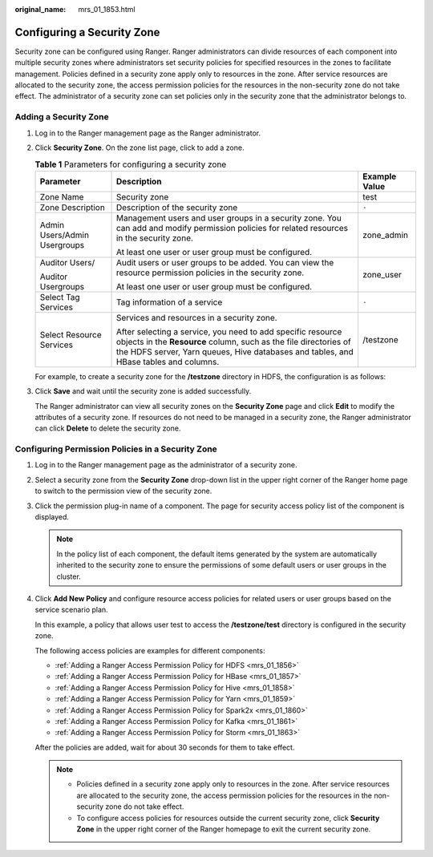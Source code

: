 :original_name: mrs_01_1853.html

.. _mrs_01_1853:

Configuring a Security Zone
===========================

Security zone can be configured using Ranger. Ranger administrators can divide resources of each component into multiple security zones where administrators set security policies for specified resources in the zones to facilitate management. Policies defined in a security zone apply only to resources in the zone. After service resources are allocated to the security zone, the access permission policies for the resources in the non-security zone do not take effect. The administrator of a security zone can set policies only in the security zone that the administrator belongs to.

Adding a Security Zone
----------------------

#. Log in to the Ranger management page as the Ranger administrator.

#. Click **Security Zone**. On the zone list page, click |image1| to add a zone.

   .. table:: **Table 1** Parameters for configuring a security zone

      +------------------------------+-------------------------------------------------------------------------------------------------------------------------------------------------------------------------------------------------------------------------+-----------------------+
      | Parameter                    | Description                                                                                                                                                                                                             | Example Value         |
      +==============================+=========================================================================================================================================================================================================================+=======================+
      | Zone Name                    | Security zone                                                                                                                                                                                                           | test                  |
      +------------------------------+-------------------------------------------------------------------------------------------------------------------------------------------------------------------------------------------------------------------------+-----------------------+
      | Zone Description             | Description of the security zone                                                                                                                                                                                        | ``-``                 |
      +------------------------------+-------------------------------------------------------------------------------------------------------------------------------------------------------------------------------------------------------------------------+-----------------------+
      | Admin Users/Admin Usergroups | Management users and user groups in a security zone. You can add and modify permission policies for related resources in the security zone.                                                                             | zone_admin            |
      |                              |                                                                                                                                                                                                                         |                       |
      |                              | At least one user or user group must be configured.                                                                                                                                                                     |                       |
      +------------------------------+-------------------------------------------------------------------------------------------------------------------------------------------------------------------------------------------------------------------------+-----------------------+
      | Auditor Users/               | Audit users or user groups to be added. You can view the resource permission policies in the security zone.                                                                                                             | zone_user             |
      |                              |                                                                                                                                                                                                                         |                       |
      | Auditor Usergroups           | At least one user or user group must be configured.                                                                                                                                                                     |                       |
      +------------------------------+-------------------------------------------------------------------------------------------------------------------------------------------------------------------------------------------------------------------------+-----------------------+
      | Select Tag Services          | Tag information of a service                                                                                                                                                                                            | ``-``                 |
      +------------------------------+-------------------------------------------------------------------------------------------------------------------------------------------------------------------------------------------------------------------------+-----------------------+
      | Select Resource Services     | Services and resources in a security zone.                                                                                                                                                                              | /testzone             |
      |                              |                                                                                                                                                                                                                         |                       |
      |                              | After selecting a service, you need to add specific resource objects in the **Resource** column, such as the file directories of the HDFS server, Yarn queues, Hive databases and tables, and HBase tables and columns. |                       |
      +------------------------------+-------------------------------------------------------------------------------------------------------------------------------------------------------------------------------------------------------------------------+-----------------------+

   For example, to create a security zone for the **/testzone** directory in HDFS, the configuration is as follows:

   |image2|

#. Click **Save** and wait until the security zone is added successfully.

   The Ranger administrator can view all security zones on the **Security Zone** page and click **Edit** to modify the attributes of a security zone. If resources do not need to be managed in a security zone, the Ranger administrator can click **Delete** to delete the security zone.

Configuring Permission Policies in a Security Zone
--------------------------------------------------

#. Log in to the Ranger management page as the administrator of a security zone.

#. Select a security zone from the **Security Zone** drop-down list in the upper right corner of the Ranger home page to switch to the permission view of the security zone.

   |image3|

#. Click the permission plug-in name of a component. The page for security access policy list of the component is displayed.

   .. note::

      In the policy list of each component, the default items generated by the system are automatically inherited to the security zone to ensure the permissions of some default users or user groups in the cluster.

#. Click **Add New Policy** and configure resource access policies for related users or user groups based on the service scenario plan.

   In this example, a policy that allows user test to access the **/testzone/test** directory is configured in the security zone.

   |image4|

   The following access policies are examples for different components:

   -  :ref:`Adding a Ranger Access Permission Policy for HDFS <mrs_01_1856>`
   -  :ref:`Adding a Ranger Access Permission Policy for HBase <mrs_01_1857>`
   -  :ref:`Adding a Ranger Access Permission Policy for Hive <mrs_01_1858>`
   -  :ref:`Adding a Ranger Access Permission Policy for Yarn <mrs_01_1859>`
   -  :ref:`Adding a Ranger Access Permission Policy for Spark2x <mrs_01_1860>`
   -  :ref:`Adding a Ranger Access Permission Policy for Kafka <mrs_01_1861>`
   -  :ref:`Adding a Ranger Access Permission Policy for Storm <mrs_01_1863>`

   After the policies are added, wait for about 30 seconds for them to take effect.

   .. note::

      -  Policies defined in a security zone apply only to resources in the zone. After service resources are allocated to the security zone, the access permission policies for the resources in the non-security zone do not take effect.
      -  To configure access policies for resources outside the current security zone, click **Security Zone** in the upper right corner of the Ranger homepage to exit the current security zone.

.. |image1| image:: /_static/images/en-us_image_0000001349289401.png
.. |image2| image:: /_static/images/en-us_image_0000001349169825.png
.. |image3| image:: /_static/images/en-us_image_0000001295770300.png
.. |image4| image:: /_static/images/en-us_image_0000001296090092.png
